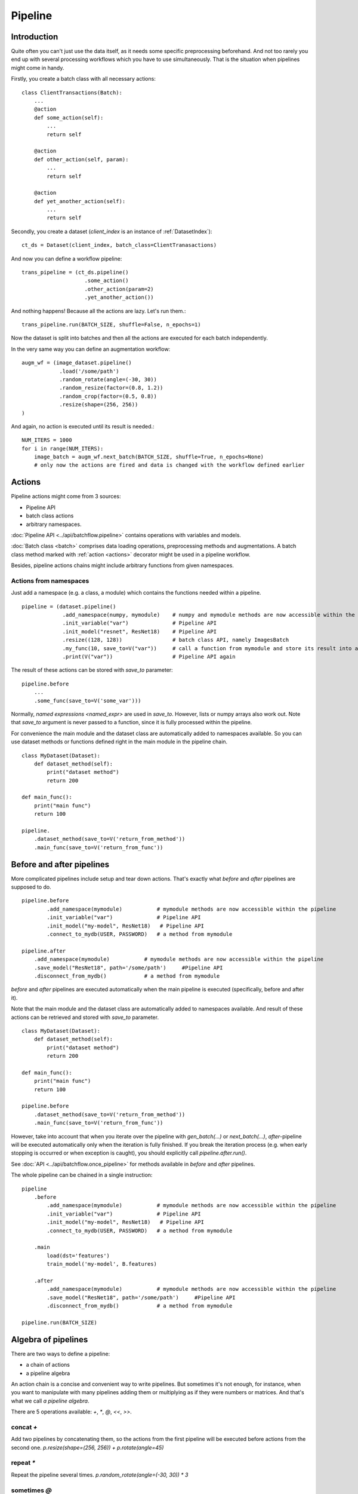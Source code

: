 ========
Pipeline
========


Introduction
============

Quite often you can't just use the data itself, as it needs some specific preprocessing beforehand. And not too rarely
you end up with several processing workflows which you have to use simultaneously.
That is the situation when pipelines might come in handy.

Firstly, you create a batch class with all necessary actions::

   class ClientTransactions(Batch):
       ...
       @action
       def some_action(self):
           ...
           return self

       @action
       def other_action(self, param):
           ...
           return self

       @action
       def yet_another_action(self):
           ...
           return self

Secondly, you create a dataset (`client_index` is an instance of :ref:`DatasetIndex`)::

   ct_ds = Dataset(client_index, batch_class=ClientTranasactions)

And now you can define a workflow pipeline::

   trans_pipeline = (ct_ds.pipeline()
                       .some_action()
                       .other_action(param=2)
                       .yet_another_action())

And nothing happens! Because all the actions are lazy.
Let's run them.::

   trans_pipeline.run(BATCH_SIZE, shuffle=False, n_epochs=1)

Now the dataset is split into batches and then all the actions are executed for each batch independently.

In the very same way you can define an augmentation workflow::

   augm_wf = (image_dataset.pipeline()
               .load('/some/path')
               .random_rotate(angle=(-30, 30))
               .random_resize(factor=(0.8, 1.2))
               .random_crop(factor=(0.5, 0.8))
               .resize(shape=(256, 256))
   )

And again, no action is executed until its result is needed.::

   NUM_ITERS = 1000
   for i in range(NUM_ITERS):
       image_batch = augm_wf.next_batch(BATCH_SIZE, shuffle=True, n_epochs=None)
       # only now the actions are fired and data is changed with the workflow defined earlier


Actions
=======

Pipeline actions might come from 3 sources:

- Pipeline API
- batch class actions
- arbitrary namespaces.

:doc:`Pipeline API <../api/batchflow.pipeline>` contains operations with variables and models.

:doc:`Batch class <batch>` comprises data loading operations, preprocessing methods and augmentations.
A batch class method marked with :ref:`action <actions>` decorator might be used in a pipeline workflow.

Besides, pipeline actions chains might include arbitrary functions from given namespaces.


Actions from namespaces
-----------------------
Just add a namespace (e.g. a class, a module) which contains the functions needed within a pipeline.

::

   pipeline = (dataset.pipeline()
                .add_namespace(numpy, mymodule)    # numpy and mymodule methods are now accessible within the pipeline
                .init_variable("var")              # Pipeline API
                .init_model("resnet", ResNet18)    # Pipeline API
                .resize((128, 128))                # batch class API, namely ImagesBatch
                .my_func(10, save_to=V("var"))     # call a function from mymodule and store its result into a pipeline variable
                .print(V("var"))                   # Pipeline API again

The result of these actions can be stored with `save_to` parameter::

    pipeline.before
        ...
        .some_func(save_to=V('some_var')))

Normally, `named expressions <named_expr>` are used in `save_to`. However, lists or numpy arrays also work out.
Note that `save_to` argument is never passed to a function, since it is fully processed within the pipeline.

For convenience the main module and the dataset class are automatically added to namespaces available.
So you can use dataset methods or functions defined right in the main module in the pipeline chain.

::

    class MyDataset(Dataset):
        def dataset_method(self):
            print("dataset method")
            return 200

    def main_func():
        print("main func")
        return 100

    pipeline.
        .dataset_method(save_to=V('return_from_method'))
        .main_func(save_to=V('return_from_func'))


.. _after_pipeline:

Before and after pipelines
==========================
More complicated pipelines include setup and tear down actions. That's exactly what `before` and `after` pipelines are supposed to do.

::

    pipeline.before
            .add_namespace(mymodule)           # mymodule methods are now accessible within the pipeline
            .init_variable("var")              # Pipeline API
            .init_model("my-model", ResNet18)   # Pipeline API
            .connect_to_mydb(USER, PASSWORD)   # a method from mymodule

    pipeline.after
        .add_namespace(mymodule)           # mymodule methods are now accessible within the pipeline
        .save_model("ResNet18", path='/some/path')     #Pipeline API
        .disconnect_from_mydb()            # a method from mymodule

`before` and `after` pipelines are executed automatically when the main pipeline is executed (specifically, before and after it).

Note that the main module and the dataset class are automatically added to namespaces available.
And result of these actions can be retrieved and stored with `save_to` parameter.

::

    class MyDataset(Dataset):
        def dataset_method(self):
            print("dataset method")
            return 200

    def main_func():
        print("main func")
        return 100

    pipeline.before
        .dataset_method(save_to=V('return_from_method'))
        .main_func(save_to=V('return_from_func'))

However, take into account that when you iterate over the pipeline with `gen_batch(...)` or `next_batch(...)`, `after`-pipeline
will be executed automatically only when the iteration is fully finished.
If you break the iteration process (e.g. when early stopping is occurred or when exception is caught),
you should explicitly call `pipeline.after.run()`.

See :doc:`API <../api/batchflow.once_pipeline>` for methods available in `before` and `after` pipelines.

The whole pipeline can be chained in a single instruction::

    pipeline
        .before
            .add_namespace(mymodule)           # mymodule methods are now accessible within the pipeline
            .init_variable("var")              # Pipeline API
            .init_model("my-model", ResNet18)   # Pipeline API
            .connect_to_mydb(USER, PASSWORD)   # a method from mymodule

        .main
            load(dst='features')
            train_model('my-model', B.features)

        .after
            .add_namespace(mymodule)           # mymodule methods are now accessible within the pipeline
            .save_model("ResNet18", path='/some/path')     #Pipeline API
            .disconnect_from_mydb()            # a method from mymodule

    pipeline.run(BATCH_SIZE)


Algebra of pipelines
====================

There are two ways to define a pipeline:

* a chain of actions
* a pipeline algebra

An action chain is a concise and convenient way to write pipelines. But sometimes it's not enough, for instance, when you want to manipulate with many pipelines adding them or multiplying as if they were numbers or matrices. And that's what we call `a pipeline algebra`.

There are 5 operations available: `+`, `*`, `@`, `<<`, `>>`.

concat `+`
----------
Add two pipelines by concatenating them, so the actions from the first pipeline will be executed before actions from the second one.
`p.resize(shape=(256, 256)) + p.rotate(angle=45)`

repeat `*`
----------
Repeat the pipeline several times.
`p.random_rotate(angle=(-30, 30)) * 3`

sometimes `@`
-------------
Execute the pipeline with the given probability.
`p.random_rotate(angle=(-30, 30)) @ 0.5`

`>>` and `<<`
-------------
Link a pipeline to a dataset.
`dataset >> pipeline` or `pipeline << dataset`

Or update pipeline's config.
`config >> pipeline` or `pipeline << config`

The complete example::

   from batchflow import Pipeline

   with Pipeline() as p:
       preprocessing_pipeline = p.load('/some/path')
                                + p.resize(shape=(256, 256))
                                + p.random_rotate(angle=(-30, 30)) @ .8
                                + p.random_transform() * 3
                                + p.random_crop(shape=(128, 128))

   images_prepocessing = preprocessing_pipeline << images_dataset


Creating pipelines
==================

Pipelines can be created from scratch or from a dataset.

A template pipeline
-------------------

The code below creates a pipeline from scratch.

.. code-block:: python

   from batchflow import Pipeline

   my_pipeline = Pipeline()
                   .some_action()
                   .another_action()

Or one can use a context manager with pipeline algebra::

   from batchflow import Pipeline

   with Pipeline() as p:
       my_pipeline = p.some_action() + p.another_action()

However, you cannot execute this pipeline as it doesn't linked to any dataset.
On the other hand, such pipelines might be applied to different datasets::

   cifar10_pipeline = template_preprocessing_pipeline << cifar10_dataset
   mnist_pipeline = template_preprocessing_pipeline << mnist_dataset

A dataset pipeline
------------------

::

   my_pipeline = my_dataset.pipeline()
                   .some_action()
                   .another_action()

Or a shorter version::

   my_pipeline = my_dataset.p
                   .some_action()
                   .another_action()

Every call to `dataset.pipeline()` or `dataset.p` creates a new pipeline.


Running pipelines
=================

There are 5 ways to execute a pipeline.

Batch generator
---------------

:meth:`~.Pipeline.gen_batch`::

   for batch in my_pipeline.gen_batch(BATCH_SIZE, shuffle=True, n_epochs=2, drop_last=True):
       # do whatever you want

`batch` will be the batch returned from the very last action of the pipeline.

.. note:: `BATCH_SIZE` is a size of the batch taken from the dataset. Actions might change the size of the batch and thus the batch you will get from the pipeline might have a different size.

.. note:: Pipeline execution might take a long time so showing a progress bar might be helpful. Just add `bar=True` to gen_batch parameters.

To start from scratch, `reset` parameter can be used::

    for batch in my_pipeline.gen_batch(BATCH_SIZE, shuffle=True, n_epochs=2, drop_last=True, reset='vars'):
       # do whatever you want

You might reset pipeline variables, the batch iterator and models. See :meth:`~.Pipeline.reset` for details.


Run
---

To execute the pipeline right now for all iterations at once call :meth:`~.Pipeline.run`::

   my_pipeline = (dataset.p
      .some_action()
      .other_action()
      .yet_another_action()
      .run(BATCH_SIZE, n_epochs=2, drop_last=True, bar=True)
   )

Some people prefer a slightly longer, but a bit more certain name :meth:`~.Pipeline.run_now`.

Usually `run` is used to execute the pipeline without resetting all the variables and models
(thus continuing the execution which started earlier and keeping the values and trained models).
However, you might want to start from scratch re-initialzing the variables and/or the models::

    my_pipeline.run_now(BATCH_SIZE, n_iters=1000, reset='variables')

or::

    my_pipeline.run_now(BATCH_SIZE, n_iters=1000, reset='models')

or even:

    my_pipeline.run_now(BATCH_SIZE, n_iters=1000, reset='all')

In this case the pipeline variables will be reinitialized and the modes will be reset to initial untrained state.


Lazy run
--------

You can add `run` with `lazy=True` or just :meth:`~.Pipeline.run_later` as the last action in the pipeline and
then call `run()` or `next_batch()` without arguments at all::

    my_pipeline = (dataset.p
        .some_action()
        .other_action()
        .yet_another_action()
        .run_later(BATCH_SIZE, n_epochs=None, drop_last=True)
    )

    for i in range(MAX_ITER):
        batch = my_pipeline.next_batch()
        # do whatever you want


next_batch function
-------------------

:meth:`~.Pipeline.next_batch`::

   for i in range(MAX_ITER):
       batch = my_pipeline.next_batch(BATCH_SIZE, shuffle=True, n_iters=1000, drop_last=True)
       # do whatever you want

If you need to start from scratch, you might call :meth:`~.Pipeline.reset` beforehand::

    my_pipeline.reset('models')
    my_pipeline.reset('variables')
    my_pipeline.reset('all')

Or pass `reset` parameter to `next_batch`.


Single execution
----------------
A pipeline might be run for one given batch only with :meth:`~.Pipeline.execute_for`::

    res_batch = my_pipeline.execute_for(batch)



Pipeline variables
==================

Sometimes batches can be processed in a "do and forget" manner: when you take a batch, make some data transformations and then switch to another batch.
However, not infrequently you might need to remember some parameters or intermediate results (e.g. a value of loss function or accuracy on every batch
to draw a graph later). This is why you might need pipeline variables.

Initializing a variable
-----------------------

.. code-block:: python

    my_pipeline = (my_dataset.p
        .init_variable("my_variable", 100)
        .init_variable("some_counter", init_on_each_run=0)
        .init_variable("var with init function", F(my_init_function))
        .init_variable("loss_history", init_on_each_run=list)
        .first_action()
        .second_action()
        ...
    )

To initialize a variable just add to a pipeline `init_variable(...)` with a variable name and a default value.
Variables might be initialized once in a lifetime (e.g. some global state or a configuration parameter) or before each run
(like counters or history stores).

Sometimes it is more convenient to initialize variables indirectly through a function. For instance, `loss_history` cannot be initialized with `[]`
as it would make a global variable which won't be cleared on every run. What you actually need is to call `list()` on each run.

Init functions are also a good place for some complex logic or randomization.

Updating a variable
-------------------

Each batch instance have a pointer to the pipeline it was created in (or `None` if the batch was created manually).

So getting an access to a variable is easy::

    class MyBatch(Batch):
        ...
        @action
        def some_action(self):
            var_value = self.pipeline.get_variable("variable_name")
            ...

If a variable does not exist, it might be created and initialized, if `create` parameter is set to `True`.
For a flexible initialization `default`, `init` and `init_on_each_run` might also be passed to `get_variable()`.

.. note:: An explicit variable initialization in a pipeline is a preferred way to create variables.

If `create` is `False` (which is by default), then `get_variable` will raise a `KeyError` if a variable does not exist.

`v()` is a shorter alias for `get_variable()`::

    pipeline.v('var_name')

To change a variable value just call `set_variable` within an action::

    class MyBatch(Batch):
        ...
        @action
        def some_action(self):
            ...
            self.pipeline.set_variable("variable_name", new_value)
            ...

Or add `update` to the pipeline::

    my_pipeline
        ...
        .update(V("current_batch_labels"), F(MyBatch.get_labels))
        .update(V("all_labels", mode='append'), V('current_batch_labels'))

The first parameter specifies :doc:`a named expression <named_expr>` where the value will be stored.
The second parameter is an updating value and it can be a value of any type or :doc:`a named expression <named_expr>`.

Note that a named expression might have a mode (e.g. `V('name', mode='a')`) which could be one of:

* `'w'` or `'write'` to rewrite a variable with a new value. This is a default mode.
* `'a'` or `'append'` to append a value to a variable (e.g. if a variable is a list).
* `'e'` or `'extend'` to extend a variable with a new value (e.g. if a variable is a list and a value is a list too).
* `'u'` or `'update'` to update a variable with a new value (e.g. if a variable is a dict).

For sets and dicts `'u'` and `'a'` do the same.

Deleting a variable
-------------------

Just call `pipeline.delete_variable("variable_name")` or `pipeline.del_variable("variable_name")`.

Deleting all variables
----------------------

As simple as `pipeline.delete_all_variables()`.


Update
======

A pipeline might need custom calculations which can be implemented with :meth:`~.Pipeline.save_to` :meth:`~.Pipeline.update`::

    pipeline
        .init_variable('counter', 0)
        ...
        .update(V('counter'), V('counter') + 1)

The first parameter is a named expression where the result will be stored, while the second parameter is an expression
which value will be re-calculated at each iteration.

Some other useful examples might include:

- collecting loss history::

    pipeline
        .init_variable('loss_history', list)
        ...
        .save_to(V('list', mode='a'), V('current_loss'))

- collecting predictions::

    pipeline
        .init_variable('all_predictions', list)
        ...
        .update(V('all_predictions', mode='e'), V('predictions'))

- assessing performance::

    pipeline
        .update(B('time'), L(time.time))
        ...
        .save_to(B('time'), L(time.time) - B('time'))
        .update(V('throughput'), B('images').nbytes / B('time'))
        ...

The methods are synonyms and might be used interchangably to fit your pipeline narrative.


Pipeline locks
==============

If you use multi-threading :doc:`prefetching <prefetch>` or :doc:`in-batch parallelism <parallel>`,
than you might require synchronization when accessing some shared resource::

    dataset.p
        ...
        .init_lock('lock_name')
        ... # common section
        .acquire_lock('lock_name')
        ... # a critical section
        .release_lock('lock_name')
        ...
        .run(BATCH_SIZE, prefetch=PARALLEL_BATCHES)

Locks are stored as variables with the very same names. So you can access a lock easiliy as ``pipeline.v('lock_name')``
and use it within actions or even custom functions.

``init_lock`` is not required as the first acquire will create the lock if needed.
However, ``init_lock`` allow for cleaner and tidier pipelines.


Join and merge
==============

Joining pipelines
-----------------

If you have a pipeline `images` and a pipeline `labels`, you might join them for a more convenient processing::

    images_with_labels = (images.p
        .load(...)
        .resize(shape=(256, 256))
        .random_rotate(angle=(-pi/4, pi/4))
        .join(labels)
        .some_action()
    )

When this pipeline is run, the following will happen for each batch of `images`:

* the actions `load`, `resize` and `random_rotate` will be executed
* a batch of `labels` with the same index will be created
* the `labels` batch will be passed into `some_action` as a first argument (after `self`, of course).

So, images batch class should look as follows::

   class ImagesBatch(Batch):
       def load(self, src, fmt):
           ...

       def resize(self, shape):
           ...

       def random_rotate(self, angle):
           ...

       def some_actions(self, labels_batch):
           ...

You can join several sources::

    full_images = (images.p
        .load(...)
        .resize(shape=(256, 256))
        .random_rotate(angle=(-30, 30))
        .join(labels, masks)
        .some_action()
    )

Thus, the tuple of batches from `labels` and `masks` will be passed into `some_action` as the first arguments (as always, after `self`).

Mostly, `join` is used as follows::

    full_images = (images.p
        .load(...)
        .resize(shape=(256, 256))
        .join(labels, masks)
        .load(components=['labels', 'masks'])
    )

See :func:`~batchflow.Batch.load` for more details.

Merging pipelines
-----------------

You can also merge data from two pipelines (this is not the same as `concatenating pipelines <#algebra-of-pipelines>`_).::

    images_with_augmentation = (images_dataset.p
        .load(...)
        .resize(shape=(256, 256))
        .random_rotate(angle=(-30, 30))
        .random_crop(shape=(128, 128))
        .run(batch_size=16, epochs=None, shuffle=True, drop_last=True, lazy=True)
    )

    all_images = (images_dataset.p
        .load(...)
        .resize(shape=(128, 128))
        .merge(images_with_augmentation)
        .run(batch_size=16, epochs=3, shuffle=True, drop_last=True)
    )

What will happen here is

* `images_with_augmentation` will generate batches of size 16
* `all_images` before merge will generate batches of size 16
* `merge` will combine both batches in some way.

Pipeline's `merge` calls `batch_class.merge([batche_from_pipe1, batch_from_pipe2])`.

The default `Batch.merge` just concatenate data from both batches, thus making a batch of double size.

Take into account that the default `merge` also changes index to `numpy.arange(new_size)`.


Rebatch
=======

When actions change the batch size (for instance, dropping some bad or skipping incomplete data),
you might end up in a situation when you don't know the batch size and, what is sometimes much worse,
batch size differs. To solve this problem, just call `rebatch`::

    images_pipeline = (images_dataset.p
        .load(...)
        .random_rotate(angle=(-30, 30))
        .skip_black_images()
        .skip_too_noisy_images()
        .rebatch(32)
    )

Under the hood `rebatch` calls `merge`, so you must ensure that `merge` works properly for your specific data and write your own `merge` if needed.


Exceptions
==========

SkipBatchException
------------------
Sometimes you might want to stop processing a batch within a pipeline (e.g. if it does not meet a certain criteria or contains erroneous data, etc).
Just throw :class:`~batchflow.SkipBatchException` in an action method and the pipeline will skip this batch and switch to a new one.


EmptyBatchSequence
------------------
When you call several `run` (or `gen_batch`, or `next_batch`) one after another without resetting a batch iterator (see :meth:`~batchflow.Pipeline.reset`),
you might bump into a situation when the batch iterator is exhausted. Whenever this happens, :class:`~batchflow.EmptyBatchSequence` warning is emitted,
which can ba caught if needed::

    try:
        pipeline.run()
    except EmptyBatchSequence:
        print("There are no batches left. Call pipeline.reset('iter').")



Models
======
See :doc:`Working with models <models>`.


Debugging
=========
To debug a pipeline you might pass `debug` parameter when executing the pipeline, e.g.::

    pipeline.run(batch_size=100, debug=True)

Execution parameters are gathered into `pipeline.debug_info` data frame, which contains
batch id, action name, start time and execution time.

This might help you to analyze pipeline exection, find bottlenecks and so on.


API
===
See :doc:`pipelines API <../api/batchflow.pipeline>`.
